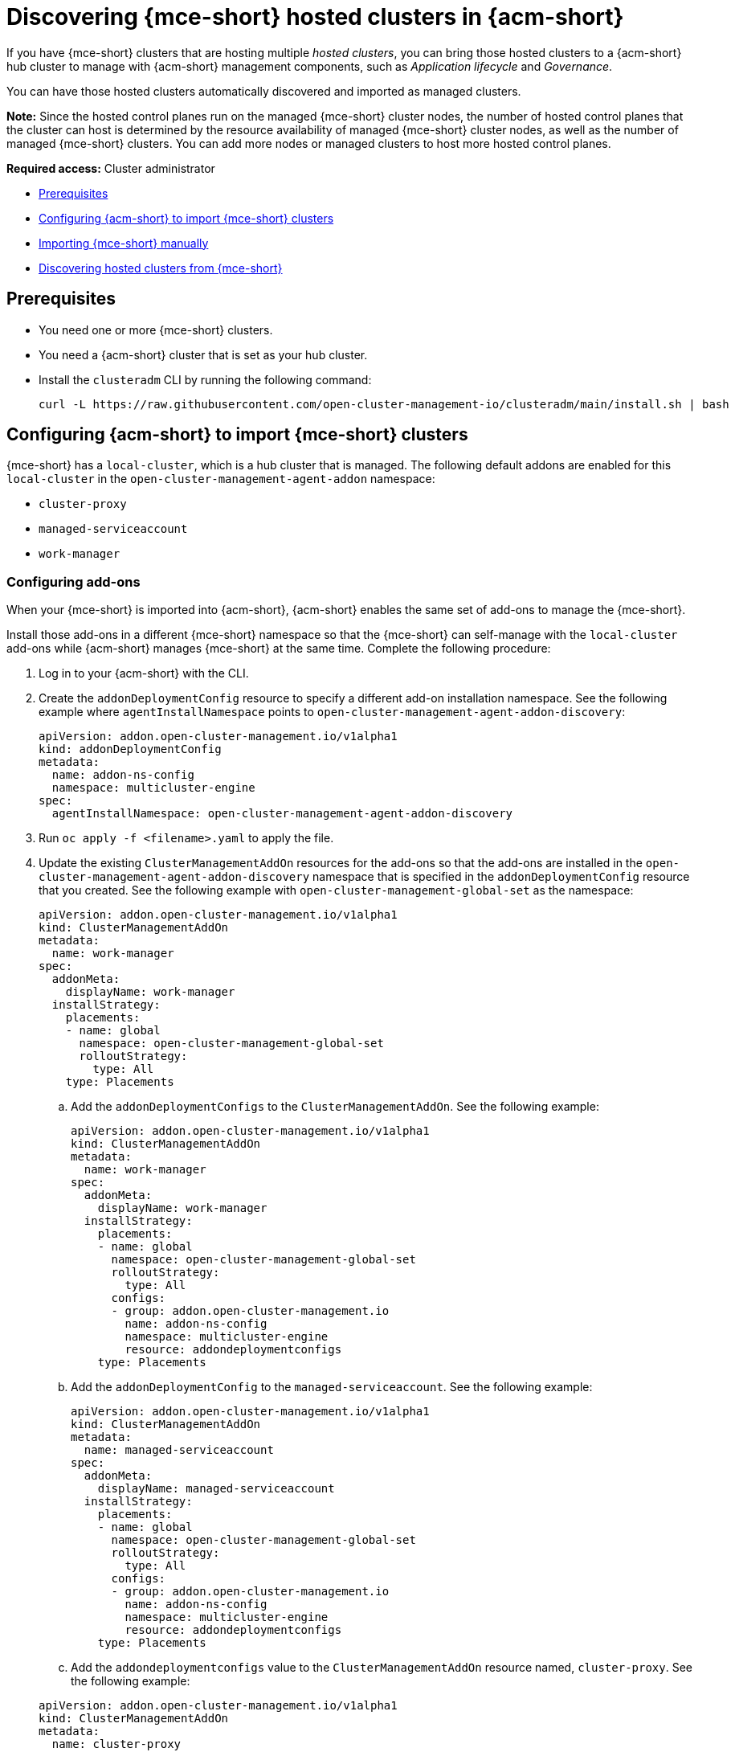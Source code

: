 [#discover-hosted-acm]
= Discovering {mce-short} hosted clusters in {acm-short}

If you have {mce-short} clusters that are hosting multiple _hosted clusters_, you can bring those hosted clusters to a {acm-short} hub cluster to manage with {acm-short} management components, such as _Application lifecycle_ and _Governance_.

You can have those hosted clusters automatically discovered and imported as managed clusters.

*Note:* Since the hosted control planes run on the managed {mce-short} cluster nodes, the number of hosted control planes that the cluster can host is determined by the resource availability of managed {mce-short} cluster nodes, as well as the number of managed {mce-short} clusters. You can add more nodes or managed clusters to host more hosted control planes.

*Required access:* Cluster administrator

* <<hosted-acm-prereqs,Prerequisites>>
* <<hosted-import-config,Configuring {acm-short} to import {mce-short} clusters>>
* <<hosted-import-mce,Importing {mce-short} manually>>
* <<hosted-discover,Discovering hosted clusters from {mce-short}>>

[#hosted-acm-prereqs]
== Prerequisites

* You need one or more {mce-short} clusters.

* You need a {acm-short} cluster that is set as your hub cluster.

* Install the `clusteradm` CLI by running the following command:

+
[source,bash]
----
curl -L https://raw.githubusercontent.com/open-cluster-management-io/clusteradm/main/install.sh | bash
----

[#hosted-import-config]
== Configuring {acm-short} to import {mce-short} clusters

{mce-short} has a `local-cluster`, which is a hub cluster that is managed. The following default addons are enabled for this `local-cluster` in the `open-cluster-management-agent-addon` namespace:

- `cluster-proxy`
- `managed-serviceaccount`
- `work-manager`

[#config-addons-hosted]
=== Configuring add-ons 

When your {mce-short} is imported into {acm-short}, {acm-short} enables the same set of add-ons to manage the {mce-short}. 

Install those add-ons in a different {mce-short} namespace so that the {mce-short} can self-manage with the `local-cluster` add-ons while {acm-short} manages {mce-short} at the same time. Complete the following procedure:

. Log in to your {acm-short} with the CLI.

. Create the `addonDeploymentConfig` resource to specify a different add-on installation namespace. See the following example where `agentInstallNamespace` points to `open-cluster-management-agent-addon-discovery`:

+
[source,yaml]
----
apiVersion: addon.open-cluster-management.io/v1alpha1
kind: addonDeploymentConfig
metadata:
  name: addon-ns-config
  namespace: multicluster-engine
spec:
  agentInstallNamespace: open-cluster-management-agent-addon-discovery
----

. Run `oc apply -f <filename>.yaml` to apply the file.

. Update the existing `ClusterManagementAddOn` resources for the add-ons so that the add-ons are installed in the `open-cluster-management-agent-addon-discovery` namespace that is specified in the `addonDeploymentConfig` resource that you created. See the following example with `open-cluster-management-global-set` as the namespace:

+
[source,yaml]
----
apiVersion: addon.open-cluster-management.io/v1alpha1
kind: ClusterManagementAddOn
metadata:
  name: work-manager
spec:
  addonMeta:
    displayName: work-manager
  installStrategy:
    placements:
    - name: global
      namespace: open-cluster-management-global-set
      rolloutStrategy:
        type: All
    type: Placements
----

.. Add the `addonDeploymentConfigs` to the `ClusterManagementAddOn`. See the following example:

+
[source,yaml]
----
apiVersion: addon.open-cluster-management.io/v1alpha1
kind: ClusterManagementAddOn
metadata:
  name: work-manager
spec:
  addonMeta:
    displayName: work-manager
  installStrategy:
    placements:
    - name: global
      namespace: open-cluster-management-global-set
      rolloutStrategy:
        type: All
      configs:
      - group: addon.open-cluster-management.io
        name: addon-ns-config
        namespace: multicluster-engine
        resource: addondeploymentconfigs
    type: Placements
----

.. Add the `addonDeploymentConfig` to the `managed-serviceaccount`. See the following example:

+
[source,yaml]
----
apiVersion: addon.open-cluster-management.io/v1alpha1
kind: ClusterManagementAddOn
metadata:
  name: managed-serviceaccount
spec:
  addonMeta:
    displayName: managed-serviceaccount
  installStrategy:
    placements:
    - name: global
      namespace: open-cluster-management-global-set
      rolloutStrategy:
        type: All
      configs:
      - group: addon.open-cluster-management.io
        name: addon-ns-config
        namespace: multicluster-engine
        resource: addondeploymentconfigs
    type: Placements
----

.. Add the `addondeploymentconfigs` value to the `ClusterManagementAddOn` resource named, `cluster-proxy`. See the following example:

+
[source,yaml]
----
apiVersion: addon.open-cluster-management.io/v1alpha1
kind: ClusterManagementAddOn
metadata:
  name: cluster-proxy
spec:
  addonMeta:
    displayName: cluster-proxy
  installStrategy:
    placements:
    - name: global
      namespace: open-cluster-management-global-set
      rolloutStrategy:
        type: All
      configs:
      - group: addon.open-cluster-management.io
        name: addon-ns-config
        namespace: multicluster-engine
        resource: addondeploymentconfigs
    type: Placements
----

. Run the following command to verify that the add-ons for the {acm-short} `local-cluster` are re-installed into the namespace that you specified:

+
[source,bash]
----
oc get deployment -n open-cluster-management-agent-addon-discovery
----

+
See the following output example:

+
[source,bash]
----
NAME                                 READY   UP-TO-DATE   AVAILABLE    AGE
cluster-proxy-proxy-agent             1/1     1            1           24h
klusterlet-addon-workmgr             1/1     1            1           24h
managed-serviceaccount-addon-agent   1/1     1            1           24h
----

[#create-klusterletconfig-mce]
=== Creating a _KlusterletConfig_ resource

{mce-short} has a local-cluster, which is a hub cluster that is managed. A resource named `klusterlet` is created for this local-cluster.

When your {mce-short} is imported into {acm-short}, {acm-short} installs the klusterlet with the same name, `klusterlet`, to manage the {mce-short}. This conflicts with the {mce-short} local-cluster klusterlet.

You need to create a `KlusterletConfig` resource that is used by `ManagedCluster` resources to import {mce-short} clusters so that the klusterlet is installed with a different name to avoid the conflict. Complete the following procedure:

. Create a `KlusterletConfig` resource using the following example. When this `KlusterletConfig` resource is referenced in a managed cluster, the value in the `spec.installMode.noOperator.postfix` field is used as a suffix to the klusterlet name, such as `klusterlet-mce-import`:

+
[source,yaml]
----
kind: KlusterletConfig
apiVersion: config.open-cluster-management.io/v1alpha1
metadata:
  name: mce-import-klusterlet-config
spec:
  installMode:
    type: noOperator
    noOperator:
       postfix: mce-import
----

. Run `oc apply -f <filename>.yaml` to apply the file.

[#backup-hosted-acm]
=== Configure for backup and restore

Since you installed {acm-short}, you can also use the _Backup and restore_ feature.

If the hub cluster is restored in a disaster recovery scenario, the imported {mce-short} clusters and hosted clusters are imported to the newer {acm-short} hub cluster. 

In this scenario, you need to restore the previous configurations as part of {acm-short} hub cluster restore. 

Add the `backup=true` label to enable backup. See the following steps for each add-on:

* For your `addon-ns-config`, run the following command:

+
[source,bash]
----
oc label addondeploymentconfig addon-ns-config -n multicluster-engine cluster.open-cluster-management.io/backup=true
----

* For your `hypershift-addon-deploy-config`, run the following command:

+
[source,bash]
----
oc label addondeploymentconfig hypershift-addon-deploy-config -n multicluster-engine cluster.open-cluster-management.io/backup=true
----

* For your `work-manager`, run the following command:

+
[source,bash]
----
oc label clustermanagementaddon work-manager cluster.open-cluster-management.io/backup=true
----

* For your `cluster-proxy `, run the following command:

+
[source,bash]
----
oc label clustermanagementaddon cluster-proxy cluster.open-cluster-management.io/backup=true
----

* For your `managed-serviceaccount`, run the following command:

+
[source,bash]
----
oc label clustermanagementaddon managed-serviceaccount cluster.open-cluster-management.io/backup=true
----

* For your `mce-import-klusterlet-config`, run the following command:

+
[source,bash]
----
oc label KlusterletConfig mce-import-klusterlet-config cluster.open-cluster-management.io/backup=true
----

[#hosted-import-mce]
== Importing {mce-short} manually

To manually import an {mce-short} cluster from your {acm-short} cluster, complete the following procedure:

. From your {acm-short} cluster, create a `ManagedCluster` resource manually to import an {mce-short} cluster. See the following file example:

+
[source,yaml]
----
apiVersion: cluster.open-cluster-management.io/v1
kind: ManagedCluster
metadata:
  annotations:
    agent.open-cluster-management.io/klusterlet-config: mce-import-klusterlet-config <1>
  name: mce-a <2>
spec:
  hubAcceptsClient: true
  leaseDurationSeconds: 60
----
<1> The `mce-import-klusterlet-config` annotation references the `KlusterletConfig` resource that you created in the previous step to install the {acm-short} klusterlet with a different name in {mce-short}.
<2> The example imports an {mce-short} managed cluster named `mce-a`.

. Run `oc apply -f <filename>.yaml` to apply the file.

. Create the `auto-import-secret` secret that references the `kubeconfig` of the {mce-short} cluster. Go to xref:../../../cluster_lifecycle/import_cli.adoc#importing-clusters-auto-import-secret[Importing a cluster by using the auto import secret] to add the auto import secret to complete the {mce-short} auto-import process. 

+
After you create the auto import secret in the {mce-short} managed cluster namespace in the {acm-short} cluster, the managed cluster is registered.

. Run the following command to get the status:

+
[source,bash]
----
oc get managedcluster
----

+
See following example output with the status and example URLs of managed clusters:

+
[source,bash]
----
NAME           HUB ACCEPTED   MANAGED CLUSTER URLS            JOINED   AVAILABLE   AGE
local-cluster  true           https://<api.acm-hub.com:port>  True     True        44h
mce-a          true           https://<api.mce-a.com:port>    True     True        27s
----

*Important:* Do not enable any other {acm-short} add-ons for the imported {mce-short}.

[#hosted-discover]
== Discovering hosted clusters

After all your {mce-short} clusters are imported into {acm-short}, you need to enable the `hypershift-addon` for those managed {mce-short} clusters to discover the hosted clusters.

Default add-ons are installed into a different namespace in the previous procedures. Similarly, you install the `hypershift-addon` into a different namespace in {mce-short} so that the add-ons agent for {mce-short} local-cluster and the agent for {acm-short} can work in {mce-short}. 

*Important:* For all the following commands, replace `<managed-cluster-names>` with comma-separated managed cluster names for {mce-short}.

. Run the following command to set the `agentInstallNamespace` namespace of the add-on to `open-cluster-management-agent-addon-discovery`:

+
[source,bash]
----
oc patch addondeploymentconfig hypershift-addon-deploy-config -n multicluster-engine --type=merge -p '{"spec":{"agentInstallNamespace":"open-cluster-management-agent-addon-discovery"}}'
----

. Run the following command to disable metrics and to disable the HyperShift operator management:

+
[source,bash]
----
oc patch addondeploymentconfig hypershift-addon-deploy-config -n multicluster-engine --type=merge -p '{"spec":{"customizedVariables":[{"name":"disableMetrics","value": "true"},{"name":"disableHOManagement","value": "true"}]}}'
----

. Run the following command to enable the `hypershift-addon` for {mce-short}:

+
[source,bash]
----
clusteradm addon enable --names hypershift-addon --clusters <managed-cluster-names>
----

. You can get the {mce-short} managed cluster names by running the following command in {acm-short}.

+
[source,bash]
----
oc get managedcluster
----

. Log into {mce-short} clusters and verify that the `hypershift-addon` is installed in the namespace that you specified. Run the following command:

+
[source,bash]
----
oc get deployment -n open-cluster-management-agent-addon-discovery
----
+
See the following example output that lists the add-ons:

+
[source,bash]
----
NAME                                 READY   UP-TO-DATE   AVAILABLE   AGE
cluster-proxy-proxy-agent            1/1     1            1           24h
klusterlet-addon-workmgr            1/1     1            1           24h
hypershift-addon-agent              1/1     1            1           24h
managed-serviceaccount-addon-agent  1/1     1            1           24h
----

{acm-short} deploys the `hypershift-addon`, which is the discovery agent that discovers hosted clusters from {mce-short}. The agent creates the corresponding `DiscoveredCluster` custom resource in the {mce-short} managed cluster namespace in the {acm-short} hub cluster when the hosted cluster `kube-apiserver` becomes available. 

You can view your discovered clusters in the console.

. Log into hub cluster console and navigate to *All Clusters* > *Infrastructure* > *Clusters*. 
. Find the _Discovered clusters_ tab to view all discovered hosted clusters from {mce-short} with type `MultiClusterEngineHCP`. 

Next, visit xref:./acm_integrate_import_hcp.adoc#auto-import-hcp[Automating import for discovered hosted clusters] to learn how to automatically import clusters.
